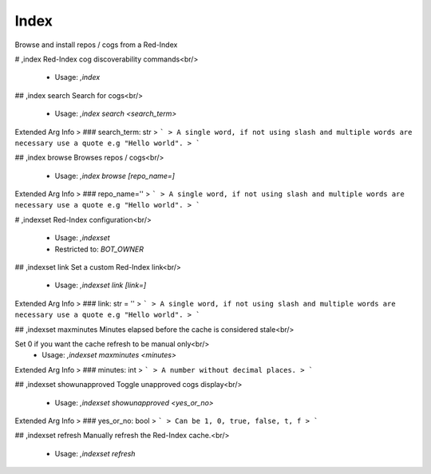Index
=====

Browse and install repos / cogs from a Red-Index

# ,index
Red-Index cog discoverability commands<br/>
 - Usage: `,index`


## ,index search
Search for cogs<br/>
 - Usage: `,index search <search_term>`
Extended Arg Info
> ### search_term: str
> ```
> A single word, if not using slash and multiple words are necessary use a quote e.g "Hello world".
> ```


## ,index browse
Browses repos / cogs<br/>
 - Usage: `,index browse [repo_name=]`
Extended Arg Info
> ### repo_name=''
> ```
> A single word, if not using slash and multiple words are necessary use a quote e.g "Hello world".
> ```


# ,indexset
Red-Index configuration<br/>
 - Usage: `,indexset`
 - Restricted to: `BOT_OWNER`


## ,indexset link
Set a custom Red-Index link<br/>
 - Usage: `,indexset link [link=]`
Extended Arg Info
> ### link: str = ''
> ```
> A single word, if not using slash and multiple words are necessary use a quote e.g "Hello world".
> ```


## ,indexset maxminutes
Minutes elapsed before the cache is considered stale<br/>

Set 0 if you want the cache refresh to be manual only<br/>
 - Usage: `,indexset maxminutes <minutes>`
Extended Arg Info
> ### minutes: int
> ```
> A number without decimal places.
> ```


## ,indexset showunapproved
Toggle unapproved cogs display<br/>
 - Usage: `,indexset showunapproved <yes_or_no>`
Extended Arg Info
> ### yes_or_no: bool
> ```
> Can be 1, 0, true, false, t, f
> ```


## ,indexset refresh
Manually refresh the Red-Index cache.<br/>
 - Usage: `,indexset refresh`


